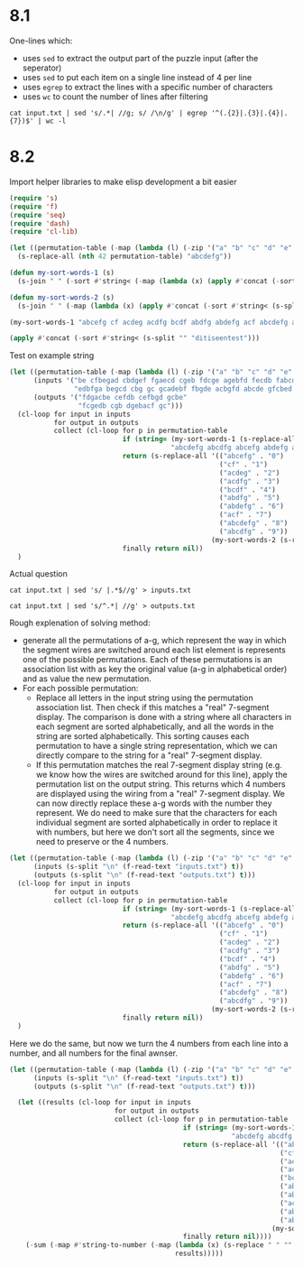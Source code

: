 * 8.1

One-lines which:
- uses =sed= to extract the output part of the puzzle input (after the seperator)
- uses =sed= to put each item on a single line instead of 4 per line
- uses =egrep= to extract the lines with a specific number of characters
- uses =wc= to count the number of lines after filtering
#+begin_src shell
  cat input.txt | sed 's/.*| //g; s/ /\n/g' | egrep '^(.{2}|.{3}|.{4}|.{7})$' | wc -l
#+End_Src

#+RESULTS:
: 321


* 8.2

Import helper libraries to make elisp development a bit easier
#+begin_src emacs-lisp
  (require 's)
  (require 'f)
  (require 'seq)
  (require 'dash)
  (require 'cl-lib)
#+end_src

#+RESULTS:
: cl-lib


#+begin_src emacs-lisp
  (let ((permutation-table (-map (lambda (l) (-zip '("a" "b" "c" "d" "e" "f" "g") l))(-permutations '("a" "b" "c" "d" "e" "f" "g")))))
    (s-replace-all (nth 42 permutation-table) "abcdefg"))
#+end_src

#+RESULTS:
: abdgcef


#+begin_src emacs-lisp
  (defun my-sort-words-1 (s)
    (s-join " " (-sort #'string< (-map (lambda (x) (apply #'concat (-sort #'string< (s-split "" x)))) (s-split " " s)))))

  (defun my-sort-words-2 (s)
    (s-join " " (-map (lambda (x) (apply #'concat (-sort #'string< (s-split "" x)))) (s-split " " s))))

  (my-sort-words-1 "abcefg cf acdeg acdfg bcdf abdfg abdefg acf abcdefg abcdfg") ;default format for 7-segment display
#+end_src

#+RESULTS:
: abcdefg abcdfg abcefg abdefg abdfg acdeg acdfg acf bcdf cf


#+begin_src emacs-lisp
  (apply #'concat (-sort #'string< (s-split "" "ditiseentest")))
#+end_src

#+RESULTS:
: deeeiinssttt


Test on example string
#+begin_src emacs-lisp
  (let ((permutation-table (-map (lambda (l) (-zip '("a" "b" "c" "d" "e" "f" "g") l))(-permutations '("a" "b" "c" "d" "e" "f" "g"))))
        (inputs '("be cfbegad cbdgef fgaecd cgeb fdcge agebfd fecdb fabcd edb"
                  "edbfga begcd cbg gc gcadebf fbgde acbgfd abcde gfcbed gfec"))
        (outputs '("fdgacbe cefdb cefbgd gcbe"
                   "fcgedb cgb dgebacf gc")))
    (cl-loop for input in inputs
             for output in outputs
             collect (cl-loop for p in permutation-table
                              if (string= (my-sort-words-1 (s-replace-all p input))
                                          "abcdefg abcdfg abcefg abdefg abdfg acdeg acdfg acf bcdf cf")
                              return (s-replace-all '(("abcefg" . "0")
                                                      ("cf" . "1")
                                                      ("acdeg" . "2")
                                                      ("acdfg" . "3")
                                                      ("bcdf" . "4")
                                                      ("abdfg" . "5")
                                                      ("abdefg" . "6")
                                                      ("acf" . "7")
                                                      ("abcdefg" . "8")
                                                      ("abcdfg" . "9"))
                                                    (my-sort-words-2 (s-replace-all p output)))
                              finally return nil))
    )
#+end_src

#+RESULTS:
| 8 3 9 4 | 9 7 8 1 |



Actual question

#+begin_src shell
  cat input.txt | sed 's/ |.*$//g' > inputs.txt
#+end_src

#+RESULTS:

#+begin_src shell
  cat input.txt | sed 's/^.*| //g' > outputs.txt
#+end_src

#+RESULTS:


Rough explenation of solving method:
- generate all the permutations of a-g, which represent the way in which the segment wires are switched around
  each list element is represents one of the possible permutations.
  Each of these permutations is an association list with as key the original value (a-g in alphabetical order) and as value the new permutation.
- For each possible permutation:
  - Replace all letters in the input string using the permutation association list.
    Then check if this matches a "real" 7-segment display.
    The comparison is done with a string where all characters in each segment are sorted alphabetically, and all the words in the string are sorted alphabetically.
    This sorting causes each permutation to have a single string representation, which we can directly compare to the string for a "real" 7-segment display.
  - If this permutation matches the real 7-segment display string (e.g. we know how the wires are switched around for this line),
    apply the permutation list on the output string.
    This returns which 4 numbers are displayed using the wiring from a "real" 7-segment display.
    We can now directly replace these a-g words with the number they represent.
    We do need to make sure that the characters for each individual segment are sorted alphabetically in order to replace it with numbers,
    but here we don't sort all the segments, since we need to preserve or the 4 numbers.
  
#+begin_src emacs-lisp
  (let ((permutation-table (-map (lambda (l) (-zip '("a" "b" "c" "d" "e" "f" "g") l))(-permutations '("a" "b" "c" "d" "e" "f" "g"))))
        (inputs (s-split "\n" (f-read-text "inputs.txt") t))
        (outputs (s-split "\n" (f-read-text "outputs.txt") t)))
    (cl-loop for input in inputs
             for output in outputs
             collect (cl-loop for p in permutation-table
                              if (string= (my-sort-words-1 (s-replace-all p input))
                                          "abcdefg abcdfg abcefg abdefg abdfg acdeg acdfg acf bcdf cf")
                              return (s-replace-all '(("abcefg" . "0")
                                                      ("cf" . "1")
                                                      ("acdeg" . "2")
                                                      ("acdfg" . "3")
                                                      ("bcdf" . "4")
                                                      ("abdfg" . "5")
                                                      ("abdefg" . "6")
                                                      ("acf" . "7")
                                                      ("abcdefg" . "8")
                                                      ("abcdfg" . "9"))
                                                    (my-sort-words-2 (s-replace-all p output)))
                              finally return nil))
    )
#+end_src

#+RESULTS:
| 4 9 4 9 | 7 1 4 7 | 1 2 7 5 | 2 3 8 7 | 9 0 3 5 | 2 0 3 3 | 6 4 3 1 | 3 4 3 6 | 0 6 4 2 | 2 5 7 0 | 2 3 4 9 | 0 5 0 2 | 8 8 2 6 | 6 5 3 7 | 8 4 8 7 | 0 4 3 5 | 7 8 4 1 | 2 2 3 5 | 2 9 0 4 | 1 5 1 5 | 6 9 4 9 | 1 3 8 5 | 2 5 5 0 | 0 2 8 0 | 3 8 2 8 | 8 9 2 9 | 8 0 7 5 | 6 5 1 5 | 0 5 0 3 | 7 0 4 2 | 8 7 2 0 | 7 5 0 8 | 7 8 7 8 | 5 8 8 6 | 5 7 3 9 | 8 2 9 5 | 7 0 7 0 | 2 9 7 9 | 3 2 2 5 | 3 8 8 8 | 0 7 8 9 | 2 4 4 0 | 9 1 3 4 | 1 9 4 4 | 9 9 0 7 | 4 3 4 6 | 4 0 4 2 | 2 0 7 1 | 4 8 3 3 | 5 6 4 1 | 2 9 2 0 | 6 5 7 8 | 9 0 6 8 | 0 1 0 1 | 9 3 7 7 | 9 2 6 9 | 3 1 2 0 | 6 5 1 8 | 8 0 4 6 | 3 3 5 5 | 3 2 3 3 | 4 7 6 5 | 3 3 7 4 | 5 9 5 1 | 6 1 9 9 | 8 4 4 7 | 5 5 7 8 | 8 6 6 2 | 3 7 5 9 | 7 7 9 0 | 5 1 7 3 | 7 5 7 9 | 1 7 5 2 | 5 4 8 7 | 8 2 0 2 | 8 0 3 4 | 7 9 5 2 | 9 2 4 8 | 9 7 8 7 | 9 8 4 4 | 6 4 3 7 | 0 0 6 0 | 2 9 7 1 | 1 7 5 3 | 5 5 5 9 | 4 3 3 7 | 9 7 0 2 | 9 6 7 7 | 9 0 7 4 | 5 7 6 9 | 1 5 8 3 | 8 5 8 6 | 7 5 3 3 | 1 3 6 1 | 7 8 4 0 | 9 5 1 9 | 5 2 3 4 | 5 6 0 6 | 2 7 1 3 | 0 4 1 8 | 7 4 4 9 | 2 2 6 5 | 5 0 3 1 | 2 5 7 0 | 3 5 8 2 | 9 8 8 2 | 6 8 5 1 | 8 4 5 3 | 6 1 1 2 | 8 2 6 4 | 0 6 6 1 | 3 8 1 0 | 4 5 6 8 | 2 3 2 0 | 7 4 4 7 | 6 6 2 5 | 7 4 2 5 | 9 5 1 1 | 8 1 2 7 | 8 7 1 5 | 0 2 7 3 | 5 3 6 3 | 5 6 8 1 | 9 1 6 1 | 2 0 4 4 | 0 3 4 9 | 8 6 4 1 | 2 8 1 8 | 5 1 5 4 | 3 3 1 2 | 1 8 9 7 | 4 4 9 8 | 1 3 6 5 | 3 5 6 8 | 6 2 4 7 | 0 9 9 9 | 7 9 8 0 | 4 4 3 1 | 7 6 8 7 | 3 8 5 9 | 8 8 3 4 | 9 4 8 0 | 1 7 5 5 | 8 3 1 4 | 3 0 3 5 | 3 0 9 2 | 2 9 5 0 | 1 1 2 7 | 6 4 3 4 | 9 1 4 7 | 4 2 7 2 | 6 5 0 9 | 0 9 1 5 | 8 4 9 5 | 1 1 0 8 | 0 3 4 4 | 0 2 7 6 | 5 7 3 0 | 2 1 0 2 | 7 4 9 5 | 2 2 7 6 | 0 6 2 4 | 6 1 8 5 | 0 9 6 6 | 3 8 5 3 | 2 9 5 3 | 5 0 6 4 | 4 5 8 6 | 1 3 2 7 | 6 3 9 3 | 0 0 2 2 | 8 2 4 7 | 9 7 4 4 | 8 5 2 2 | 2 4 1 2 | 5 7 8 6 | 7 5 8 3 | 5 0 0 9 | 1 5 1 1 | 2 4 6 7 | 9 0 2 0 | 5 2 5 3 | 2 3 9 2 | 9 9 3 0 | 3 0 5 6 | 9 3 1 4 | 1 1 4 5 | 7 3 8 3 | 1 0 1 8 | 4 5 4 0 | 5 1 2 2 | 9 8 7 9 | 8 4 7 8 | 6 0 6 3 | 6 6 3 6 | 7 5 5 0 | 6 0 7 7 | 0 5 7 7 | 7 7 0 4 | 7 0 2 3 |


Here we do the same, but now we turn the 4 numbers from each line into a number, and all numbers for the final awnser.
#+begin_src emacs-lisp
  (let ((permutation-table (-map (lambda (l) (-zip '("a" "b" "c" "d" "e" "f" "g") l))(-permutations '("a" "b" "c" "d" "e" "f" "g"))))
        (inputs (s-split "\n" (f-read-text "inputs.txt") t))
        (outputs (s-split "\n" (f-read-text "outputs.txt") t)))

    (let ((results (cl-loop for input in inputs
                            for output in outputs
                            collect (cl-loop for p in permutation-table
                                             if (string= (my-sort-words-1 (s-replace-all p input))
                                                         "abcdefg abcdfg abcefg abdefg abdfg acdeg acdfg acf bcdf cf")
                                             return (s-replace-all '(("abcefg" . "0")
                                                                     ("cf" . "1")
                                                                     ("acdeg" . "2")
                                                                     ("acdfg" . "3")
                                                                     ("bcdf" . "4")
                                                                     ("abdfg" . "5")
                                                                     ("abdefg" . "6")
                                                                     ("acf" . "7")
                                                                     ("abcdefg" . "8")
                                                                     ("abcdfg" . "9"))
                                                                   (my-sort-words-2 (s-replace-all p output)))
                                             finally return nil))))
      (-sum (-map #'string-to-number (-map (lambda (x) (s-replace " " "" x))
                                           results)))))
#+end_src

#+RESULTS:
: 1028926

